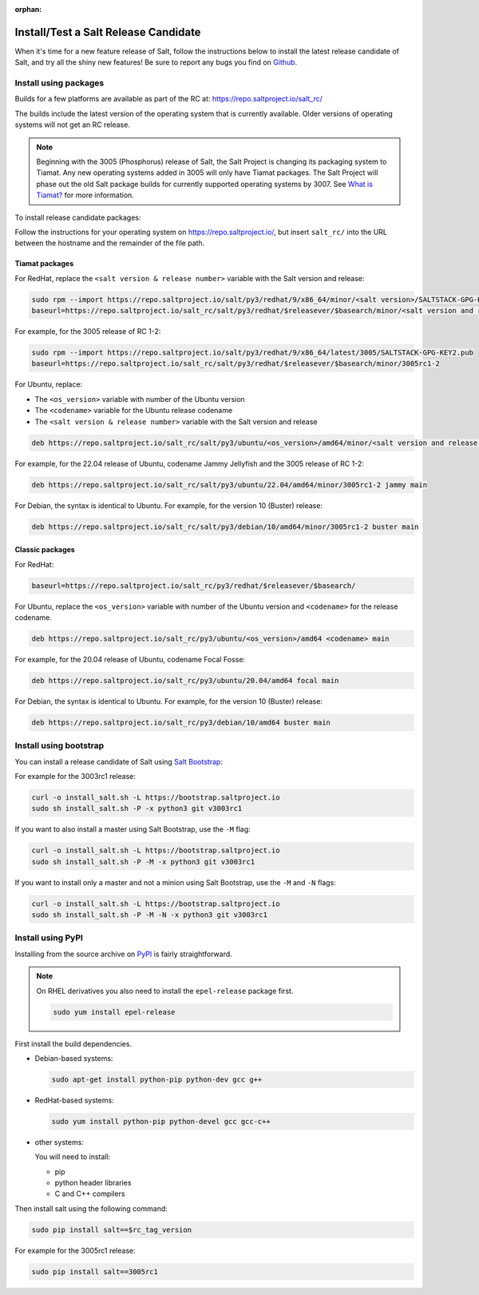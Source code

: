 :orphan:

.. _release-candidate:

=====================================
Install/Test a Salt Release Candidate
=====================================

When it's time for a new feature release of Salt, follow the instructions below to
install the latest release candidate of Salt, and try all the shiny new
features! Be sure to report any bugs you find on `Github
<https://github.com/saltstack/salt/issues/new/>`_.


Install using packages
======================
Builds for a few platforms are available as part of the RC at:
https://repo.saltproject.io/salt_rc/

The builds include the latest version of the operating system that is currently
available. Older versions of operating systems will not get an RC release.

.. note::

   Beginning with the 3005 (Phosphorus) release of Salt, the Salt Project is
   changing its packaging system to Tiamat. Any new operating systems added in 3005
   will only have Tiamat packages. The Salt Project will phase out the old Salt
   package builds for currently supported operating systems by 3007. See
   `What is Tiamat? <https://docs.saltproject.io/salt/install-guide/en/latest/topics/upgrade-to-tiamat.html#what-is-tiamat>`_
   for more information.

To install release candidate packages:

Follow the instructions for your operating system on https://repo.saltproject.io/,
but insert ``salt_rc/`` into the URL between the hostname and the remainder
of the file path.


Tiamat packages
---------------
For RedHat, replace the ``<salt version & release number>`` variable with the
Salt version and release:

.. code-block:: bash

    sudo rpm --import https://repo.saltproject.io/salt/py3/redhat/9/x86_64/minor/<salt version>/SALTSTACK-GPG-KEY2.pub
    baseurl=https://repo.saltproject.io/salt_rc/salt/py3/redhat/$releasever/$basearch/minor/<salt version and release number>

For example, for the 3005 release of RC 1-2:

.. code-block:: bash

    sudo rpm --import https://repo.saltproject.io/salt/py3/redhat/9/x86_64/latest/3005/SALTSTACK-GPG-KEY2.pub
    baseurl=https://repo.saltproject.io/salt_rc/salt/py3/redhat/$releasever/$basearch/minor/3005rc1-2

For Ubuntu, replace:

* The ``<os_version>`` variable with number of the Ubuntu version
* The ``<codename>`` variable for the Ubuntu release codename
* The ``<salt version & release number>`` variable with the Salt version and
  release

.. code-block:: none

    deb https://repo.saltproject.io/salt_rc/salt/py3/ubuntu/<os_version>/amd64/minor/<salt version and release number> <codename> main

For example, for the 22.04 release of Ubuntu, codename Jammy Jellyfish and the
3005 release of RC 1-2:

.. code-block:: none

    deb https://repo.saltproject.io/salt_rc/salt/py3/ubuntu/22.04/amd64/minor/3005rc1-2 jammy main


For Debian, the syntax is identical to Ubuntu. For example, for the version 10
(Buster) release:

.. code-block:: none

    deb https://repo.saltproject.io/salt_rc/salt/py3/debian/10/amd64/minor/3005rc1-2 buster main



Classic packages
----------------
For RedHat:

.. code-block:: bash

    baseurl=https://repo.saltproject.io/salt_rc/py3/redhat/$releasever/$basearch/

For Ubuntu, replace the ``<os_version>`` variable with number of the Ubuntu
version and ``<codename>`` for the release codename.

.. code-block:: none

    deb https://repo.saltproject.io/salt_rc/py3/ubuntu/<os_version>/amd64 <codename> main

For example, for the 20.04 release of Ubuntu, codename Focal Fosse:

.. code-block:: none

    deb https://repo.saltproject.io/salt_rc/py3/ubuntu/20.04/amd64 focal main


For Debian, the syntax is identical to Ubuntu. For example, for the version 10
(Buster) release:

.. code-block:: none

    deb https://repo.saltproject.io/salt_rc/py3/debian/10/amd64 buster main



.. FreeBSD

Install using bootstrap
=======================
You can install a release candidate of Salt using `Salt Bootstrap
<https://github.com/saltstack/salt-bootstrap/>`_:

For example for the 3003rc1 release:

.. code-block:: bash

    curl -o install_salt.sh -L https://bootstrap.saltproject.io
    sudo sh install_salt.sh -P -x python3 git v3003rc1

If you want to also install a master using Salt Bootstrap, use the ``-M`` flag:

.. code-block:: bash

    curl -o install_salt.sh -L https://bootstrap.saltproject.io
    sudo sh install_salt.sh -P -M -x python3 git v3003rc1

If you want to install only a master and not a minion using Salt Bootstrap, use
the ``-M`` and ``-N`` flags:

.. code-block:: bash

    curl -o install_salt.sh -L https://bootstrap.saltproject.io
    sudo sh install_salt.sh -P -M -N -x python3 git v3003rc1


Install using PyPI
==================
Installing from the source archive on `PyPI <https://pypi.org/>`_
is fairly straightforward.

.. note::

    On RHEL derivatives you also need to install the ``epel-release`` package
    first.

    .. code-block:: bash

        sudo yum install epel-release

First install the build dependencies.

- Debian-based systems:

  .. code-block:: bash

      sudo apt-get install python-pip python-dev gcc g++

- RedHat-based systems:

  .. code-block:: bash

      sudo yum install python-pip python-devel gcc gcc-c++

- other systems:

  You will need to install:

  - pip
  - python header libraries
  - C and C++ compilers

Then install salt using the following command:

.. code-block:: bash

    sudo pip install salt==$rc_tag_version

For example for the 3005rc1 release:

.. code-block:: bash

    sudo pip install salt==3005rc1
